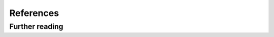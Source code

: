 References
**********

.. bibliography:: /bibs/main.bib
   :style: plain
   :cited:

Further reading
===============

.. bibliography:: /bibs/main.bib
   :list: enumerated
   :notcited:
